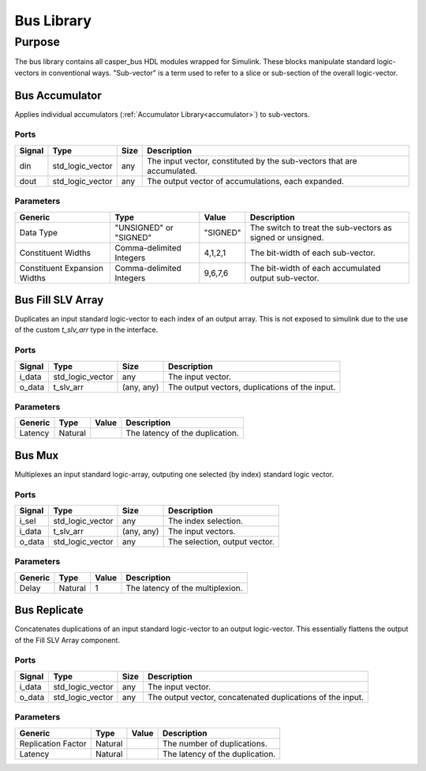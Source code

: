####################
Bus Library
####################
.. _bus:

*******
Purpose
*******
.. _bus_purpose:

The bus library contains all casper_bus HDL modules wrapped for Simulink.
These blocks manipulate standard logic-vectors in conventional ways. "Sub-vector" is a term
used to refer to a slice or sub-section of the overall logic-vector.

===============
Bus Accumulator
===============
Applies individual accumulators (:ref:`Accumulator Library<accumulator>`) to sub-vectors.

-----
Ports
-----
+-------------+-----------------+------------+-------------------------------------------------+
| Signal      | Type            | Size       | Description                                     |
+=============+=================+============+=================================================+
| din         | std_logic_vector| any        | The input vector, constituted by the sub-vectors|
|             |                 |            | that are accumulated.                           |
+-------------+-----------------+------------+-------------------------------------------------+
| dout        | std_logic_vector| any        | The output vector of accumulations, each        |
|             |                 |            | expanded.                                       |  
+-------------+-----------------+------------+-------------------------------------------------+

----------
Parameters
----------
+---------------------+------------------+----------+------------------------------------------------------------+
| Generic             | Type             | Value    | Description                                                |
+=====================+==================+==========+============================================================+
| Data Type           | "UNSIGNED" or    | "SIGNED" | The switch to treat the sub-vectors as signed or unsigned. |
|                     | "SIGNED"         |          |                                                            |
+---------------------+------------------+----------+------------------------------------------------------------+
| Constituent Widths  | Comma-delimited  | 4,1,2,1  | The bit-width of each sub-vector.                          |
|                     | Integers         |          |                                                            |
+---------------------+------------------+----------+------------------------------------------------------------+
| Constituent         | Comma-delimited  | 9,6,7,6  | The bit-width of each accumulated output sub-vector.       |
| Expansion Widths    | Integers         |          |                                                            |
+---------------------+------------------+----------+------------------------------------------------------------+

==================
Bus Fill SLV Array
==================
Duplicates an input standard logic-vector to each index of an output array. This is not exposed to simulink due to
the use of the custom `t_slv_arr` type in the interface.

-----
Ports
-----
+-------------+-----------------+------------+-------------------------------------------------+
| Signal      | Type            | Size       | Description                                     |
+=============+=================+============+=================================================+
| i_data      | std_logic_vector| any        | The input vector.                               |
+-------------+-----------------+------------+-------------------------------------------------+
| o_data      | t_slv_arr       | (any, any) | The output vectors, duplications of the input.  |  
+-------------+-----------------+------------+-------------------------------------------------+

----------
Parameters
----------
+---------------------+------------------+----------+------------------------------------------------------------+
| Generic             | Type             | Value    | Description                                                |
+=====================+==================+==========+============================================================+
| Latency             | Natural          |          | The latency of the duplication.                            |
+---------------------+------------------+----------+------------------------------------------------------------+

===========
Bus Mux
===========
Multiplexes an input standard logic-array, outputing one selected (by index) standard logic vector.

-----
Ports
-----
+-------------+-----------------+------------+-------------------------------------------------+
| Signal      | Type            | Size       | Description                                     |
+=============+=================+============+=================================================+
| i_sel       | std_logic_vector| any        | The index selection.                            |
+-------------+-----------------+------------+-------------------------------------------------+
| i_data      | t_slv_arr       | (any, any) | The input vectors.                              |
+-------------+-----------------+------------+-------------------------------------------------+
| o_data      | std_logic_vector| any        | The selection, output vector.                   |  
+-------------+-----------------+------------+-------------------------------------------------+

----------
Parameters
----------
+---------------------+------------------+----------+------------------------------------------------------------+
| Generic             | Type             | Value    | Description                                                |
+=====================+==================+==========+============================================================+
| Delay               | Natural          | 1        | The latency of the multiplexion.                           |
+---------------------+------------------+----------+------------------------------------------------------------+


==================
Bus Replicate
==================
Concatenates duplications of an input standard logic-vector to an output logic-vector. This essentially flattens
the output of the Fill SLV Array component.

-----
Ports
-----
+-------------+-----------------+------------+-------------------------------------------------+
| Signal      | Type            | Size       | Description                                     |
+=============+=================+============+=================================================+
| i_data      | std_logic_vector| any        | The input vector.                               |
+-------------+-----------------+------------+-------------------------------------------------+
| o_data      | std_logic_vector| any        | The output vector, concatenated duplications of |
|             |                 |            | the input.                                      |
+-------------+-----------------+------------+-------------------------------------------------+

----------
Parameters
----------
+---------------------+------------------+----------+------------------------------------------------------------+
| Generic             | Type             | Value    | Description                                                |
+=====================+==================+==========+============================================================+
| Replication Factor  | Natural          |          | The number of duplications.                                |
+---------------------+------------------+----------+------------------------------------------------------------+
| Latency             | Natural          |          | The latency of the duplication.                            |
+---------------------+------------------+----------+------------------------------------------------------------+
